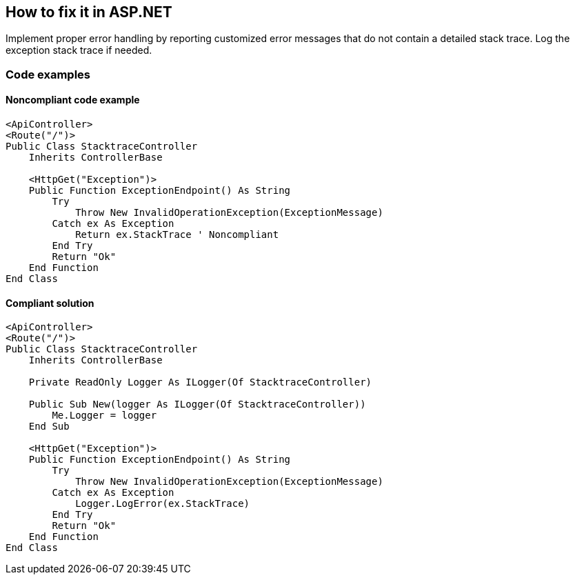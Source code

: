 == How to fix it in ASP.NET

Implement proper error handling by reporting customized error messages that do not contain a detailed stack trace. Log the exception stack trace if needed.

=== Code examples

==== Noncompliant code example

[source,vbnet,diff-id=1,diff-type=noncompliant]
----
<ApiController>
<Route("/")>
Public Class StacktraceController
    Inherits ControllerBase

    <HttpGet("Exception")>
    Public Function ExceptionEndpoint() As String
        Try
            Throw New InvalidOperationException(ExceptionMessage)
        Catch ex As Exception
            Return ex.StackTrace ' Noncompliant
        End Try
        Return "Ok"
    End Function
End Class
----

==== Compliant solution

[source,vbnet,diff-id=1,diff-type=compliant]
----
<ApiController>
<Route("/")>
Public Class StacktraceController
    Inherits ControllerBase

    Private ReadOnly Logger As ILogger(Of StacktraceController)

    Public Sub New(logger As ILogger(Of StacktraceController))
        Me.Logger = logger
    End Sub

    <HttpGet("Exception")>
    Public Function ExceptionEndpoint() As String
        Try
            Throw New InvalidOperationException(ExceptionMessage)
        Catch ex As Exception
            Logger.LogError(ex.StackTrace)
        End Try
        Return "Ok"
    End Function
End Class
----
